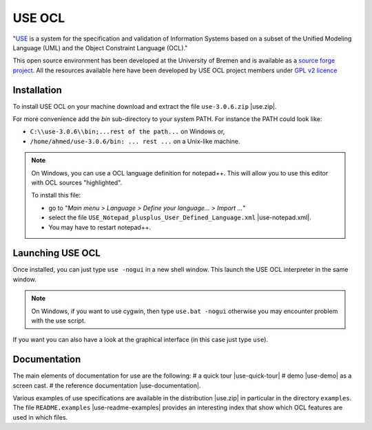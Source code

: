 USE OCL
=======

"`USE`_ is a system for the specification and validation of Information Systems
based on a subset of the Unified Modeling Language (UML) and the
Object Constraint Language (OCL)."

This open source environment has been developed at the University of Bremen and
is available as a `source forge project`_. All the resources available here
have been developed by USE OCL project members under `GPL v2 licence`_

Installation
------------

To install USE OCL on your machine download and extract the file
``use-3.0.6.zip`` |use.zip|.

For more convenience add the *bin* sub-directory to your system PATH.
For instance the PATH could look like:

*  ``C:\\use-3.0.6\\bin;...rest of the path...`` on Windows or,
*  ``/home/ahmed/use-3.0.6/bin: ... rest ...`` on a Unix-like machine.

.. NOTE::
    On Windows, you can use a OCL language definition for notepad++.
    This will allow you to use this editor with OCL sources "highlighted".

    To install this file:

    * go to "*Main menu > Language > Define your language... > Import ...*\ "
    * select the file ``USE_Notepad_plusplus_User_Defined_Language.xml`` |use-notepad.xml|.
    * You may have to restart notepad++.

Launching USE OCL
-----------------

Once installed, you can just type ``use -nogui`` in a new shell window.
This launch the USE OCL interpreter in the same window.

.. image:: media/USEOCL-shell.jpg

.. NOTE::   On Windows, if you want to use cygwin, then type ``use.bat -nogui``
            otherwise you may encounter problem with the use script.

If you want you can also have a look at the graphical interface (in this case
just type ``use``).

.. image:: media/USEOCL-gui.jpg


Documentation
-------------

The main elements of documentation for use are the following:
# a quick tour |use-quick-tour|
# demo |use-demo| as a screen cast.
# the reference documentation |use-documentation|.

Various examples of use specifications are available in the distribution |use.zip| in particular in the directory ``examples``.
The file ``README.examples`` |use-readme-examples| provides an interesting
index that show which OCL features are used in which files.








.. ...........................................................................


.. |use.zip| replace::
    (:download:`local<install/use-3.0.6.zip>`,
    `web <http://sourceforge.net/projects/useocl/files/USE/3.0.0/>`__)

.. |use-notepad.xml| replace::
    (:download:`local<install/Win/USE_Notepad_plusplus_User_Defined_Language.xml>`,
    `web <http://sourceforge.net/projects/useocl/files/Misc/>`__)

.. |use-quick-tour| replace::
    (:download:`local<docs/use-quick-tour.pdf>`,
    `web <http://www.db.informatik.uni-bremen.de/projects/USE/qt.html>__`)

.. |use-documentation| replace::
    (:download:`local<docs/use-documentation.pdf>`,
    `web <http://www.db.informatik.uni-bremen.de/projects/use/use-documentation.pdf>`__)

.. |use-demo| replace::
    (:download:`local<docs/use-demonstration.swf>`,
    `web <http://sourceforge.net/projects/useocl/>`__)

.. |use-readme-examples|::
    (:download:`local<docs/



.. _USE: http://sourceforge.net/projects/useocl/
.. _`source forge project`: http://sourceforge.net/projects/useocl/
.. _`GPL v2 licence`: http://www.gnu.org/licenses/gpl-2.0.html

